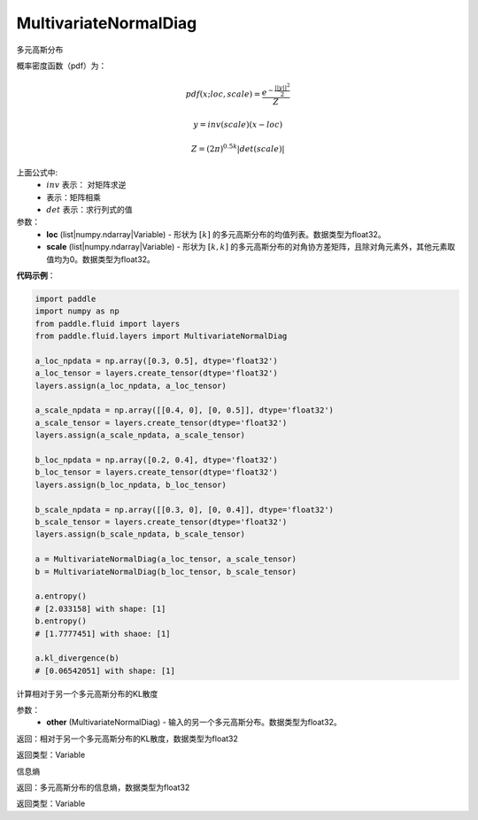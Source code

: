 .. _cn_api_fluid_layers_MultivariateNormalDiag:

MultivariateNormalDiag
-------------------------------

.. py:class:: paddle.fluid.layers.MultivariateNormalDiag(loc, scale)




多元高斯分布

概率密度函数（pdf）为：

.. math::

    pdf(x; loc, scale) = \frac{e^{-\frac{||y||^2}{2}}}{Z}
    
    y = inv(scale) @ (x - loc)
    
    Z = (2\pi )^{0.5k} |det(scale)|

上面公式中:
  - :math:`inv` 表示： 对矩阵求逆
  - :math:`@` 表示：矩阵相乘
  - :math:`det` 表示：求行列式的值


参数：
    - **loc** (list|numpy.ndarray|Variable) - 形状为 :math:`[k]` 的多元高斯分布的均值列表。数据类型为float32。
    - **scale** (list|numpy.ndarray|Variable) - 形状为 :math:`[k, k]` 的多元高斯分布的对角协方差矩阵，且除对角元素外，其他元素取值均为0。数据类型为float32。

**代码示例**：

.. code-block:: python

    import paddle
    import numpy as np
    from paddle.fluid import layers
    from paddle.fluid.layers import MultivariateNormalDiag
    
    a_loc_npdata = np.array([0.3, 0.5], dtype='float32')
    a_loc_tensor = layers.create_tensor(dtype='float32')
    layers.assign(a_loc_npdata, a_loc_tensor)
    
    a_scale_npdata = np.array([[0.4, 0], [0, 0.5]], dtype='float32')
    a_scale_tensor = layers.create_tensor(dtype='float32')
    layers.assign(a_scale_npdata, a_scale_tensor)
    
    b_loc_npdata = np.array([0.2, 0.4], dtype='float32')
    b_loc_tensor = layers.create_tensor(dtype='float32')
    layers.assign(b_loc_npdata, b_loc_tensor)
    
    b_scale_npdata = np.array([[0.3, 0], [0, 0.4]], dtype='float32')
    b_scale_tensor = layers.create_tensor(dtype='float32')
    layers.assign(b_scale_npdata, b_scale_tensor)
    
    a = MultivariateNormalDiag(a_loc_tensor, a_scale_tensor)
    b = MultivariateNormalDiag(b_loc_tensor, b_scale_tensor)
    
    a.entropy()
    # [2.033158] with shape: [1]
    b.entropy()
    # [1.7777451] with shaoe: [1]
    
    a.kl_divergence(b)
    # [0.06542051] with shape: [1]

.. py:function:: kl_divergence(other)

计算相对于另一个多元高斯分布的KL散度

参数：
    - **other** (MultivariateNormalDiag) - 输入的另一个多元高斯分布。数据类型为float32。
    
返回：相对于另一个多元高斯分布的KL散度，数据类型为float32

返回类型：Variable

.. py:function:: entropy()

信息熵
    
返回：多元高斯分布的信息熵，数据类型为float32

返回类型：Variable







